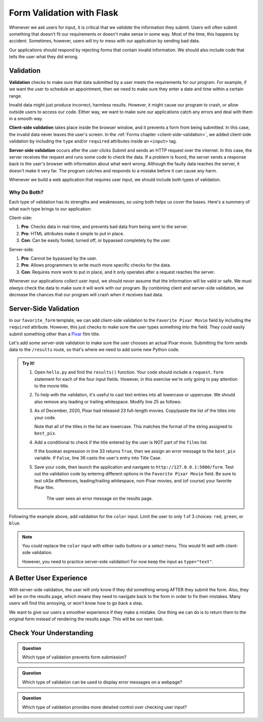 Form Validation with Flask
==========================

Whenever we ask users for input, it is critical that we *validate* the
information they submit. Users will often submit something that doesn't fit our
requirements or doesn't make sense in some way. Most of the time, this happens
by accident. Sometimes, however, users will try to mess with our application by
sending bad data.

Our applications should respond by rejecting forms that contain invalid
information. We should also include code that tells the user what they did
wrong.

Validation
----------

.. index:: ! validation
   single: validation; client-side
   single: validation; server-side

**Validation** checks to make sure that data submitted by a user meets the
requirements for our program. For example, if we want the user to schedule an
appointment, then we need to make sure they enter a date and time within a
certain range.

Invalid data might just produce incorrect, harmless results. However, it might
cause our program to crash, or allow outside users to access our code. Either
way, we want to make sure our applications catch any errors and deal with them
in a smooth way.

**Client-side validation** takes place inside the browser window, and it
prevents a form from being submitted. In this case, the invalid data never
leaves the user's screen. In the :ref:`Forms chapter <client-side-validation>`,
we added client-side validation by including the ``type`` and/or ``required``
attributes inside an ``<input>`` tag.

**Server-side validation** occurs after the user clicks *Submit* and sends an
HTTP request over the internet. In this case, the server receives the request
and runs some code to check the data. If a problem is found, the server sends a
response back to the user's browser with information about what went wrong.
Although the faulty data reaches the server, it doesn't make it very far. The
program catches and responds to a mistake before it can cause any harm.

Whenever we build a web application that requires user input, we should include
both types of validation.

Why Do Both?
^^^^^^^^^^^^

Each type of validation has its strengths and weaknesses, so using both helps
us cover the bases. Here's a summery of what each type brings to our
application:

Client-side:

#. **Pro**: Checks data in real-time, and prevents bad data from being sent to
   the server.
#. **Pro**: HTML attributes make it simple to put in place.
#. **Con**: Can be easily fooled, turned off, or bypassed completely by the
   user.

Server-side:

#. **Pro**: Cannot be bypassed by the user.
#. **Pro**: Allows programmers to write much more specific checks for the data.
#. **Con**: Requires more work to put in place, and it only operates after
   a request reaches the server.

Whenever our applications collect user input, we should *never* assume that the
information will be valid or safe. We must *always* check the data to make sure
it will work with our program. By combining client and server-side validation,
we decrease the chances that our program will crash when it receives bad data.

Server-Side Validation
----------------------

In our ``favorite_form`` template, we can add client-side validation to the
``Favorite Pixar Movie`` field by including the ``required`` attribute.
However, this just checks to make sure the user types something into the field.
They could easily submit something other than a `Pixar <https://www.pixar.com/>`__
film title.

Let's add some server-side validation to make sure the user chooses an actual
Pixar movie. Submitting the form sends data to the ``/results`` route, so
that's where we need to add some new Python code.

.. admonition:: Try It!

   #. Open ``hello.py`` and find the ``results()`` function. Your code should
      include a ``request.form`` statement for each of the four input fields.
      However, in this exercise we're only going to pay attention to the movie
      title.

      .. sourcecode:: python
         :lineno-start: 23

         @app.route('/results', methods=["POST"])
         def results():
            best_pix = request.form['best_pix']
            # Other request.form statements...

            return render_template('form_results.html', best_pix = best_pix)

   #. To help with the validation, it's useful to cast text entries into all
      lowercase or uppercase. We should also remove any leading or trailing
      whitespace. Modify line 25 as follows:

      .. sourcecode:: python
         :lineno-start: 23

         @app.route('/results', methods=["POST"])
         def results():
            best_pix = request.form['best_pix'].lower().strip()
            # Other request.form statements...

            return render_template('form_results.html', best_pix = best_pix)

   #. As of December, 2020, Pixar had released 23 full-length movies.
      Copy/paste the list of the titles into your code.

      .. sourcecode:: python
         :lineno-start: 23

         @app.route('/results', methods=["POST"])
         def results():
            best_pix = request.form['best_pix'].lower().strip()
            # Other request.form statements...
            films = ["toy story","a bug's life","toy story 2","monsters, inc.",
               "finding nemo", "the incredibles","cars","ratatouille","wall-e","up",
               "toy story 3","cars 2", "brave","monsters university","inside out",
               "the good dinosaur","finding dory", "cars 3","coco","incredibles 2",
               "toy story 4","onward","soul"]

            return render_template('form_results.html', best_pix = best_pix)
         
      Note that all of the titles in the list are lowercase. This matches the
      format of the string assigned to ``best_pix``.
   
   #. Add a conditional to check if the title entered by the user is NOT part
      of the ``films`` list:

      .. sourcecode:: python
         :lineno-start: 23

         @app.route('/results', methods=["POST"])
         def results():
            best_pix = request.form['best_pix'].lower().strip()
            # Other request.form statements...
            films = ["toy story","a bug's life","toy story 2","monsters, inc.",
               "finding nemo", "the incredibles","cars","ratatouille","wall-e","up",
               "toy story 3","cars 2", "brave","monsters university","inside out",
               "the good dinosaur","finding dory", "cars 3","coco","incredibles 2",
               "toy story 4","onward","soul"]

            if best_pix not in films:
               best_pix = "Sorry, '{0}' isn't a Pixar film.".format(best_pix.title())
            else:
               best_pix = best_pix.title()

            return render_template('form_results.html', best_pix = best_pix)

      If the boolean expression in line 33 returns ``True``, then we assign an
      error message to the ``best_pix`` variable. If ``False``, line 36 casts
      the user's entry into Title Case.   
   #. Save your code, then launch the application and navigate to
      ``http://127.0.0.1:5000/form``. Test out the validation code by entering
      different options in the ``Favorite Pixar Movie`` field. Be sure to test
      cASe differences, leading/trailing whitespace, non-Pixar movies, and (of
      course) your favorite Pixar film.

      .. figure:: figures/valid-movie.png
         :alt: Before and after pages showing the form and the results page (with an error message).

         The user sees an error message on the results page.

Following the example above, add validation for the ``color`` input. Limit the
user to only 1 of 3 choices: ``red``, ``green``, or ``blue``.

.. admonition:: Note

   You could replace the ``color`` input with either radio buttons or a select
   menu. This would fit well with client-side validation.
   
   However, you need to practice server-side validation! For now keep the input
   as ``type="text"``. 

A Better User Experience
------------------------

With server-side validation, the user will only know if they did something
wrong AFTER they submit the form. Also, they will be on the results page, which
means they need to navigate back to the form in order to fix their mistakes.
Many users will find this annoying, or won't know how to go back a step.

We want to give our users a smoother experience if they make a mistake. One
thing we can do is to return them to the original form instead of rendering the
results page. This will be our next task.

Check Your Understanding
------------------------

.. admonition:: Question

   Which type of validation prevents form submission?

   .. raw:: html

      <ol type="a">
         <li><input type="radio" name="Q1" autocomplete="off" onclick="evaluateMC(name, true)"> Client-side</li>
         <li><input type="radio" name="Q1" autocomplete="off" onclick="evaluateMC(name, false)"> Server-side</li>
         <li><input type="radio" name="Q1" autocomplete="off" onclick="evaluateMC(name, false)"> Both</li>
         <li><input type="radio" name="Q1" autocomplete="off" onclick="evaluateMC(name, false)"> Neither</li>
      </ol>
      <p id="Q1"></p>

.. Answer = a

.. admonition:: Question

   Which type of validation can be used to display error messages on a webpage?

   .. raw:: html

      <ol type="a">
         <li><input type="radio" name="Q2" autocomplete="off" onclick="evaluateMC(name, false)"> Client-side</li>
         <li><input type="radio" name="Q2" autocomplete="off" onclick="evaluateMC(name, false)"> Server-side</li>
         <li><input type="radio" name="Q2" autocomplete="off" onclick="evaluateMC(name, true)"> Both</li>
         <li><input type="radio" name="Q2" autocomplete="off" onclick="evaluateMC(name, false)"> Neither</li>
      </ol>
      <p id="Q2"></p>

.. Answer = c

.. admonition:: Question

   Which type of validation provides more detailed control over checking user
   input?

   .. raw:: html

      <ol type="a">
         <li><input type="radio" name="Q3" autocomplete="off" onclick="evaluateMC(name, false)"> Client-side</li>
         <li><input type="radio" name="Q3" autocomplete="off" onclick="evaluateMC(name, true)"> Server-side</li>
      </ol>
      <p id="Q3"></p>

.. Answer = b
